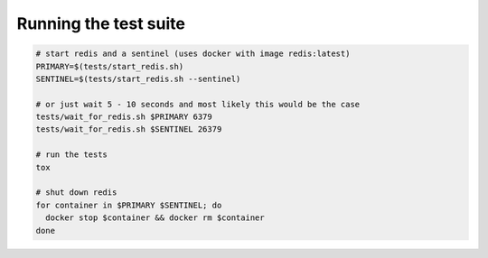 Running the test suite
----------------------

.. code-block:: bash

  # start redis and a sentinel (uses docker with image redis:latest)
  PRIMARY=$(tests/start_redis.sh)
  SENTINEL=$(tests/start_redis.sh --sentinel)

  # or just wait 5 - 10 seconds and most likely this would be the case
  tests/wait_for_redis.sh $PRIMARY 6379
  tests/wait_for_redis.sh $SENTINEL 26379

  # run the tests
  tox

  # shut down redis
  for container in $PRIMARY $SENTINEL; do
    docker stop $container && docker rm $container
  done
